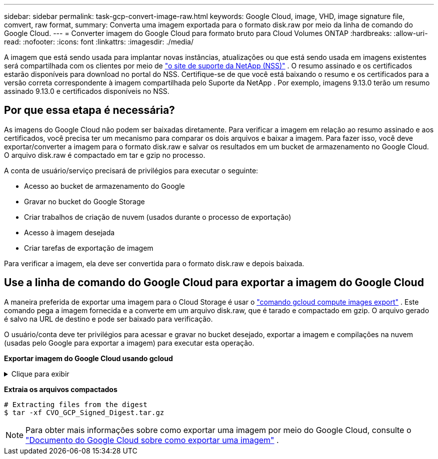 ---
sidebar: sidebar 
permalink: task-gcp-convert-image-raw.html 
keywords: Google Cloud, image, VHD, image signature file, comvert, raw format, 
summary: Converta uma imagem exportada para o formato disk.raw por meio da linha de comando do Google Cloud. 
---
= Converter imagem do Google Cloud para formato bruto para Cloud Volumes ONTAP
:hardbreaks:
:allow-uri-read: 
:nofooter: 
:icons: font
:linkattrs: 
:imagesdir: ./media/


[role="lead"]
A imagem que está sendo usada para implantar novas instâncias, atualizações ou que está sendo usada em imagens existentes será compartilhada com os clientes por meio de https://mysupport.netapp.com/site/products/all/details/cloud-volumes-ontap/downloads-tab["o site de suporte da NetApp (NSS)"^] .  O resumo assinado e os certificados estarão disponíveis para download no portal do NSS.  Certifique-se de que você está baixando o resumo e os certificados para a versão correta correspondente à imagem compartilhada pelo Suporte da NetApp .  Por exemplo, imagens 9.13.0 terão um resumo assinado 9.13.0 e certificados disponíveis no NSS.



== Por que essa etapa é necessária?

As imagens do Google Cloud não podem ser baixadas diretamente.  Para verificar a imagem em relação ao resumo assinado e aos certificados, você precisa ter um mecanismo para comparar os dois arquivos e baixar a imagem.  Para fazer isso, você deve exportar/converter a imagem para o formato disk.raw e salvar os resultados em um bucket de armazenamento no Google Cloud.  O arquivo disk.raw é compactado em tar e gzip no processo.

A conta de usuário/serviço precisará de privilégios para executar o seguinte:

* Acesso ao bucket de armazenamento do Google
* Gravar no bucket do Google Storage
* Criar trabalhos de criação de nuvem (usados durante o processo de exportação)
* Acesso à imagem desejada
* Criar tarefas de exportação de imagem


Para verificar a imagem, ela deve ser convertida para o formato disk.raw e depois baixada.



== Use a linha de comando do Google Cloud para exportar a imagem do Google Cloud

A maneira preferida de exportar uma imagem para o Cloud Storage é usar o https://cloud.google.com/sdk/gcloud/reference/compute/images/export["comando gcloud compute images export"^] .  Este comando pega a imagem fornecida e a converte em um arquivo disk.raw, que é tarado e compactado em gzip.  O arquivo gerado é salvo na URL de destino e pode ser baixado para verificação.

O usuário/conta deve ter privilégios para acessar e gravar no bucket desejado, exportar a imagem e compilações na nuvem (usadas pelo Google para exportar a imagem) para executar esta operação.

*Exportar imagem do Google Cloud usando gcloud*

.Clique para exibir
[%collapsible]
====
[source]
----
$ gcloud compute images export \
    --destination-uri DESTINATION_URI \
    --image IMAGE_NAME

# For our example:
$ gcloud compute images export \
    --destination-uri gs://vsa-dev-bucket1/example-user-exportimage-gcp-demo \
    --image example-user-20230120115139


## DEMO ##
# Step 1 - Optional: Checking access and listing objects in the destination bucket
$ gsutil ls gs://example-user-export-image-bucket/

# Step 2 - Exporting the desired image to the bucket
$ gcloud compute images export --image example-user-export-image-demo --destination-uri gs://example-user-export-image-bucket/export-demo.tar.gz
Created [https://cloudbuild.googleapis.com/v1/projects/example-demo-project/locations/us-central1/builds/xxxxxxxxxxxx].
Logs are available at [https://console.cloud.google.com/cloud-build/builds;region=us-central1/xxxxxxxxxxxx?project=xxxxxxxxxxxx].
[image-export]: 2023-01-25T18:13:48Z Fetching image "example-user-export-image-demo" from project "example-demo-project".
[image-export]: 2023-01-25T18:13:49Z Validating workflow
[image-export]: 2023-01-25T18:13:49Z Validating step "setup-disks"
[image-export]: 2023-01-25T18:13:49Z Validating step "image-export-export-disk"
[image-export.image-export-export-disk]: 2023-01-25T18:13:49Z Validating step "setup-disks"
[image-export.image-export-export-disk]: 2023-01-25T18:13:49Z Validating step "run-image-export-export-disk"
[image-export.image-export-export-disk]: 2023-01-25T18:13:50Z Validating step "wait-for-inst-image-export-export-disk"
[image-export.image-export-export-disk]: 2023-01-25T18:13:50Z Validating step "copy-image-object"
[image-export.image-export-export-disk]: 2023-01-25T18:13:50Z Validating step "delete-inst"
[image-export]: 2023-01-25T18:13:51Z Validation Complete
[image-export]: 2023-01-25T18:13:51Z Workflow Project: example-demo-project
[image-export]: 2023-01-25T18:13:51Z Workflow Zone: us-central1-c
[image-export]: 2023-01-25T18:13:51Z Workflow GCSPath: gs://example-demo-project-example-bkt-us/
[image-export]: 2023-01-25T18:13:51Z Example scratch path: https://console.cloud.google.com/storage/browser/example-demo-project-example-bkt-us/example-image-export-20230125-18:13:49-r88px
[image-export]: 2023-01-25T18:13:51Z Uploading sources
[image-export]: 2023-01-25T18:13:51Z Running workflow
[image-export]: 2023-01-25T18:13:51Z Running step "setup-disks" (CreateDisks)
[image-export.setup-disks]: 2023-01-25T18:13:51Z CreateDisks: Creating disk "disk-image-export-image-export-r88px".
[image-export]: 2023-01-25T18:14:02Z Step "setup-disks" (CreateDisks) successfully finished.
[image-export]: 2023-01-25T18:14:02Z Running step "image-export-export-disk" (IncludeWorkflow)
[image-export.image-export-export-disk]: 2023-01-25T18:14:02Z Running step "setup-disks" (CreateDisks)
[image-export.image-export-export-disk.setup-disks]: 2023-01-25T18:14:02Z CreateDisks: Creating disk "disk-image-export-export-disk-image-export-image-export--r88px".
[image-export.image-export-export-disk]: 2023-01-25T18:14:02Z Step "setup-disks" (CreateDisks) successfully finished.
[image-export.image-export-export-disk]: 2023-01-25T18:14:02Z Running step "run-image-export-export-disk" (CreateInstances)
[image-export.image-export-export-disk.run-image-export-export-disk]: 2023-01-25T18:14:02Z CreateInstances: Creating instance "inst-image-export-export-disk-image-export-image-export--r88px".
[image-export.image-export-export-disk]: 2023-01-25T18:14:08Z Step "run-image-export-export-disk" (CreateInstances) successfully finished.
[image-export.image-export-export-disk.run-image-export-export-disk]: 2023-01-25T18:14:08Z CreateInstances: Streaming instance "inst-image-export-export-disk-image-export-image-export--r88px" serial port 1 output to https://storage.cloud.google.com/example-demo-project-example-bkt-us/example-image-export-20230125-18:13:49-r88px/logs/inst-image-export-export-disk-image-export-image-export--r88px-serial-port1.log
[image-export.image-export-export-disk]: 2023-01-25T18:14:08Z Running step "wait-for-inst-image-export-export-disk" (WaitForInstancesSignal)
[image-export.image-export-export-disk.wait-for-inst-image-export-export-disk]: 2023-01-25T18:14:08Z WaitForInstancesSignal: Instance "inst-image-export-export-disk-image-export-image-export--r88px": watching serial port 1, SuccessMatch: "ExportSuccess", FailureMatch: ["ExportFailed:"] (this is not an error), StatusMatch: "GCEExport:".
[image-export.image-export-export-disk.wait-for-inst-image-export-export-disk]: 2023-01-25T18:14:29Z WaitForInstancesSignal: Instance "inst-image-export-export-disk-image-export-image-export--r88px": StatusMatch found: "GCEExport: <serial-output key:'source-size-gb' value:'10'>"
[image-export.image-export-export-disk.wait-for-inst-image-export-export-disk]: 2023-01-25T18:14:29Z WaitForInstancesSignal: Instance "inst-image-export-export-disk-image-export-image-export--r88px": StatusMatch found: "GCEExport: Running export tool."
[image-export.image-export-export-disk.wait-for-inst-image-export-export-disk]: 2023-01-25T18:14:29Z WaitForInstancesSignal: Instance "inst-image-export-export-disk-image-export-image-export--r88px": StatusMatch found: "GCEExport: Disk /dev/sdb is 10 GiB, compressed size will most likely be much smaller."
[image-export.image-export-export-disk.wait-for-inst-image-export-export-disk]: 2023-01-25T18:14:29Z WaitForInstancesSignal: Instance "inst-image-export-export-disk-image-export-image-export--r88px": StatusMatch found: "GCEExport: Beginning export process..."
[image-export.image-export-export-disk.wait-for-inst-image-export-export-disk]: 2023-01-25T18:14:29Z WaitForInstancesSignal: Instance "inst-image-export-export-disk-image-export-image-export--r88px": StatusMatch found: "GCEExport: Copying \"/dev/sdb\" to gs://example-demo-project-example-bkt-us/example-image-export-20230125-18:13:49-r88px/outs/image-export-export-disk.tar.gz."
[image-export.image-export-export-disk.wait-for-inst-image-export-export-disk]: 2023-01-25T18:14:29Z WaitForInstancesSignal: Instance "inst-image-export-export-disk-image-export-image-export--r88px": StatusMatch found: "GCEExport: Using \"/root/upload\" as the buffer prefix, 1.0 GiB as the buffer size, and 4 as the number of workers."
[image-export.image-export-export-disk.wait-for-inst-image-export-export-disk]: 2023-01-25T18:14:29Z WaitForInstancesSignal: Instance "inst-image-export-export-disk-image-export-image-export--r88px": StatusMatch found: "GCEExport: Creating gzipped image of \"/dev/sdb\"."
[image-export.image-export-export-disk.wait-for-inst-image-export-export-disk]: 2023-01-25T18:14:29Z WaitForInstancesSignal: Instance "inst-image-export-export-disk-image-export-image-export--r88px": StatusMatch found: "GCEExport: Read 1.0 GiB of 10 GiB (212 MiB/sec), total written size: 992 MiB (198 MiB/sec)"
[image-export.image-export-export-disk.wait-for-inst-image-export-export-disk]: 2023-01-25T18:14:59Z WaitForInstancesSignal: Instance "inst-image-export-export-disk-image-export-image-export--r88px": StatusMatch found: "GCEExport: Read 8.0 GiB of 10 GiB (237 MiB/sec), total written size: 1.5 GiB (17 MiB/sec)"
[image-export.image-export-export-disk.wait-for-inst-image-export-export-disk]: 2023-01-25T18:15:19Z WaitForInstancesSignal: Instance "inst-image-export-export-disk-image-export-image-export--r88px": StatusMatch found: "GCEExport: Finished creating gzipped image of \"/dev/sdb\" in 48.956433327s [213 MiB/s] with a compression ratio of 6."
[image-export.image-export-export-disk.wait-for-inst-image-export-export-disk]: 2023-01-25T18:15:19Z WaitForInstancesSignal: Instance "inst-image-export-export-disk-image-export-image-export--r88px": StatusMatch found: "GCEExport: Finished export in  48.957347731s"
[image-export.image-export-export-disk.wait-for-inst-image-export-export-disk]: 2023-01-25T18:15:19Z WaitForInstancesSignal: Instance "inst-image-export-export-disk-image-export-image-export--r88px": StatusMatch found: "GCEExport: <serial-output key:'target-size-gb' value:'2'>"
[image-export.image-export-export-disk.wait-for-inst-image-export-export-disk]: 2023-01-25T18:15:19Z WaitForInstancesSignal: Instance "inst-image-export-export-disk-image-export-image-export--r88px": SuccessMatch found "ExportSuccess"
[image-export.image-export-export-disk]: 2023-01-25T18:15:19Z Step "wait-for-inst-image-export-export-disk" (WaitForInstancesSignal) successfully finished.
[image-export.image-export-export-disk]: 2023-01-25T18:15:19Z Running step "copy-image-object" (CopyGCSObjects)
[image-export.image-export-export-disk]: 2023-01-25T18:15:19Z Running step "delete-inst" (DeleteResources)
[image-export.image-export-export-disk.delete-inst]: 2023-01-25T18:15:19Z DeleteResources: Deleting instance "inst-image-export-export-disk".
[image-export.image-export-export-disk]: 2023-01-25T18:15:19Z Step "copy-image-object" (CopyGCSObjects) successfully finished.
[image-export.image-export-export-disk]: 2023-01-25T18:15:34Z Step "delete-inst" (DeleteResources) successfully finished.
[image-export]: 2023-01-25T18:15:34Z Step "image-export-export-disk" (IncludeWorkflow) successfully finished.
[image-export]: 2023-01-25T18:15:34Z Serial-output value -> source-size-gb:10
[image-export]: 2023-01-25T18:15:34Z Serial-output value -> target-size-gb:2
[image-export]: 2023-01-25T18:15:34Z Workflow "image-export" cleaning up (this may take up to 2 minutes).
[image-export]: 2023-01-25T18:15:35Z Workflow "image-export" finished cleanup.

# Step 3 - Validating the image was successfully exported
$ gsutil ls gs://example-user-export-image-bucket/
gs://example-user-export-image-bucket/export-demo.tar.gz


# Step 4 - Download the exported image
$ gcloud storage cp gs://BUCKET_NAME/OBJECT_NAME SAVE_TO_LOCATION

$ gcloud storage cp gs://example-user-export-image-bucket/export-demo.tar.gz CVO_GCP_Signed_Digest.tar.gz
Copying gs://example-user-export-image-bucket/export-demo.tar.gz to file://CVO_GCP_Signed_Digest.tar.gz
  Completed files 1/1 | 1.5GiB/1.5GiB | 185.0MiB/s

Average throughput: 213.3MiB/s
$ ls -l
total 1565036
-rw-r--r-- 1 example-user example-user 1602589949 Jan 25 18:44 CVO_GCP_Signed_Digest.tar.gz
----
====
*Extraia os arquivos compactados*

[listing]
----
# Extracting files from the digest
$ tar -xf CVO_GCP_Signed_Digest.tar.gz
----

NOTE: Para obter mais informações sobre como exportar uma imagem por meio do Google Cloud, consulte o https://cloud.google.com/compute/docs/images/export-image#console["Documento do Google Cloud sobre como exportar uma imagem"^] .
